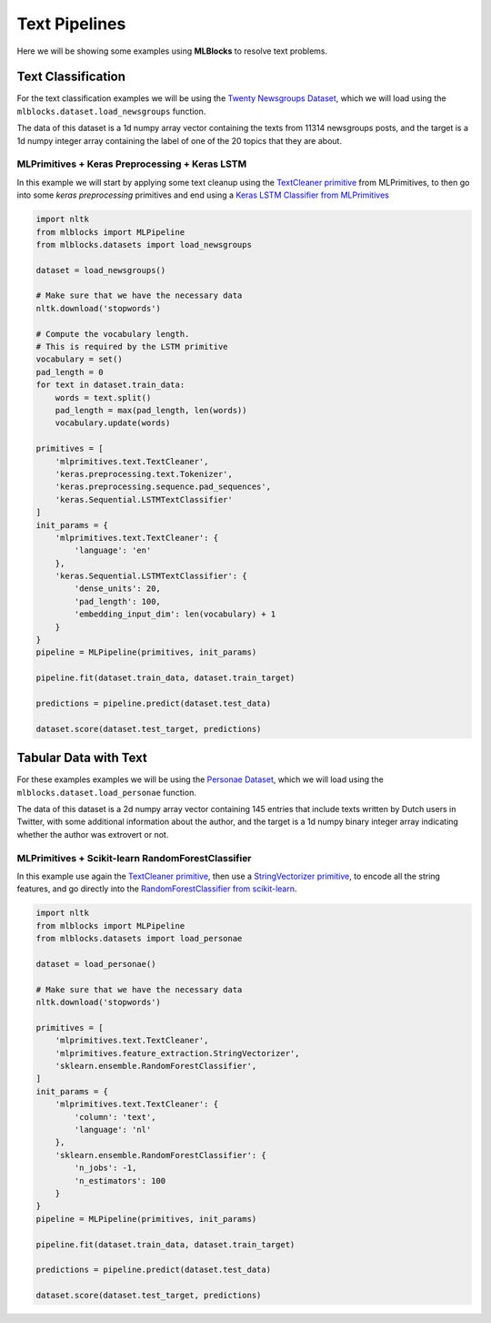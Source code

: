 Text Pipelines
==============

Here we will be showing some examples using **MLBlocks** to resolve text problems.

Text Classification
-------------------

For the text classification examples we will be using the `Twenty Newsgroups Dataset`_,
which we will load using the ``mlblocks.dataset.load_newsgroups`` function.

The data of this dataset is a 1d numpy array vector containing the texts from 11314 newsgroups
posts, and the target is a 1d numpy integer array containing the label of one of the 20 topics
that they are about.

MLPrimitives + Keras Preprocessing + Keras LSTM
~~~~~~~~~~~~~~~~~~~~~~~~~~~~~~~~~~~~~~~~~~~~~~~

In this example we will start by applying some text cleanup using the `TextCleaner primitive`_
from MLPrimitives, to then go into some `keras preprocessing` primitives and end
using a `Keras LSTM Classifier from MLPrimitives`_

.. code-block:: python

    import nltk
    from mlblocks import MLPipeline
    from mlblocks.datasets import load_newsgroups

    dataset = load_newsgroups()

    # Make sure that we have the necessary data
    nltk.download('stopwords')

    # Compute the vocabulary length.
    # This is required by the LSTM primitive
    vocabulary = set()
    pad_length = 0
    for text in dataset.train_data:
        words = text.split()
        pad_length = max(pad_length, len(words))
        vocabulary.update(words)

    primitives = [
        'mlprimitives.text.TextCleaner',
        'keras.preprocessing.text.Tokenizer',
        'keras.preprocessing.sequence.pad_sequences',
        'keras.Sequential.LSTMTextClassifier'
    ]
    init_params = {
        'mlprimitives.text.TextCleaner': {
            'language': 'en'
        },
        'keras.Sequential.LSTMTextClassifier': {
            'dense_units': 20,
            'pad_length': 100,
            'embedding_input_dim': len(vocabulary) + 1
        }
    }
    pipeline = MLPipeline(primitives, init_params)

    pipeline.fit(dataset.train_data, dataset.train_target)

    predictions = pipeline.predict(dataset.test_data)

    dataset.score(dataset.test_target, predictions)


Tabular Data with Text
----------------------

For these examples examples we will be using the `Personae Dataset`_, which we will load
using the ``mlblocks.dataset.load_personae`` function.

The data of this dataset is a 2d numpy array vector containing 145 entries that include
texts written by Dutch users in Twitter, with some additional information about the author,
and the target is a 1d numpy binary integer array indicating whether the author was extrovert
or not.

MLPrimitives + Scikit-learn RandomForestClassifier
~~~~~~~~~~~~~~~~~~~~~~~~~~~~~~~~~~~~~~~~~~~~~~~~~~

In this example use again the `TextCleaner primitive`_, then use a `StringVectorizer primitive`_,
to encode all the string features, and go directly into the
`RandomForestClassifier from scikit-learn`_.

.. code-block:: python

    import nltk
    from mlblocks import MLPipeline
    from mlblocks.datasets import load_personae

    dataset = load_personae()

    # Make sure that we have the necessary data
    nltk.download('stopwords')

    primitives = [
        'mlprimitives.text.TextCleaner',
        'mlprimitives.feature_extraction.StringVectorizer',
        'sklearn.ensemble.RandomForestClassifier',
    ]
    init_params = {
        'mlprimitives.text.TextCleaner': {
            'column': 'text',
            'language': 'nl'
        },
        'sklearn.ensemble.RandomForestClassifier': {
            'n_jobs': -1,
            'n_estimators': 100
        }
    }
    pipeline = MLPipeline(primitives, init_params)

    pipeline.fit(dataset.train_data, dataset.train_target)

    predictions = pipeline.predict(dataset.test_data)

    dataset.score(dataset.test_target, predictions)

.. _Twenty Newsgroups Dataset: http://scikit-learn.org/stable/datasets/twenty_newsgroups.html
.. _TextCleaner primitive: https://github.com/HDI-Project/MLPrimitives/blob/master/mlprimitives/text.py
.. _StringVectorizer primitive: https://github.com/HDI-Project/MLPrimitives/blob/master/mlprimitives/feature_extraction.py
.. _keras text preprocessing: https://keras.io/preprocessing/text/
.. _Keras LSTM Classifier from MLPrimitives: https://github.com/HDI-Project/MLPrimitives/blob/master/mlblocks_primitives/keras.Sequential.LSTMTextClassifier.json
.. _Personae Dataset: https://www.clips.uantwerpen.be/datasets/personae-corpus
.. _RandomForestClassifier from scikit-learn: http://scikit-learn.org/stable/modules/generated/sklearn.ensemble.RandomForestClassifier.html
